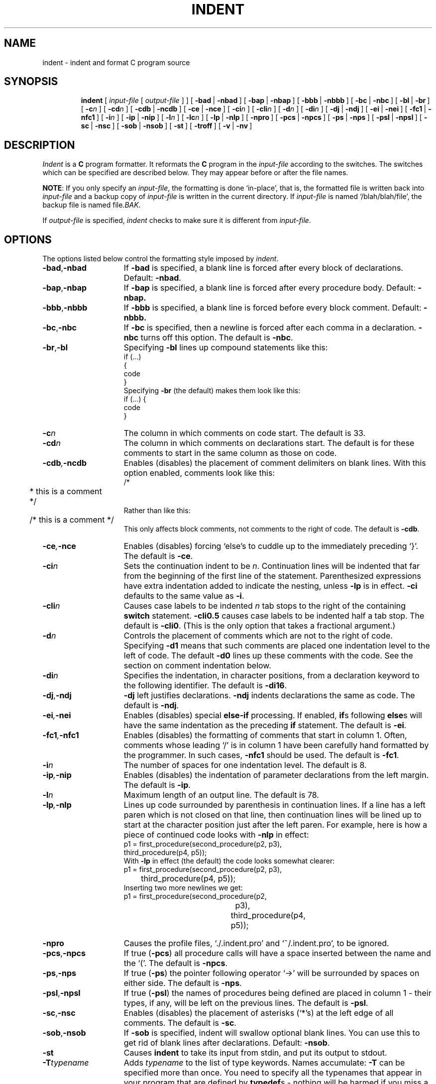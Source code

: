 .\" Copyright (c) 1983 Regents of the University of California.
.\" All rights reserved.  The Berkeley software License Agreement
.\" specifies the terms and conditions for redistribution.
.\"
.\"	@(#)indent.1	6.4 (Berkeley) 9/10/85
.\"
.TH INDENT 1 ""
.UC 5
.SH NAME
indent \- indent and format C program source
.SH SYNOPSIS
.in +\w'\fBindent \fR'u
.ti -\w'\fBindent \fR'u
\fBindent \fR [ \fIinput-file\fR [ \fIoutput-file\fR ] ]
[\ \fB\-bad\fR\ |\ \fB\-nbad\fR\ ]
[\ \fB\-bap\fR\ |\ \fB\-nbap\fR\ ]
[\ \fB\-bbb\fR\ |\ \fB\-nbbb\fR\ ]
[\ \fB\-bc\fR\ |\ \fB\-nbc\fR\ ]
[\ \fB\-bl\fR\ |\ \fB\-br\fR\ ]
[\ \fB\-c\fIn\fR\ ]
[\ \fB\-cd\fIn\fR\ ]
[\ \fB\-cdb\fR\ |\ \fB\-ncdb\fR\ ]
[\ \fB\-ce\fR\ |\ \fB\-nce\fR\ ]
[\ \fB\-ci\fIn\fR\ ]
[\ \fB\-cli\fIn\fR\ ]
[\ \fB\-d\fIn\fR\ ]
[\ \fB\-di\fIn\fR\ ]
[\ \fB\-dj\fR\ |\ \fB\-ndj\fR\ ]
[\ \fB\-ei\fR\ |\ \fB\-nei\fR\ ]
[\ \fB\-fc1\fR\ |\ \fB\-nfc1\fR\ ]
[\ \fB\-i\fIn\fR\ ]
[\ \fB\-ip\fR\ |\ \fB\-nip\fR\ ]
[\ \fB\-l\fIn\fR\ ]
[\ \fB\-lc\fIn\fR\ ]
[\ \fB\-lp\fR\ |\ \fB\-nlp\fR\ ]
[\ \fB\-npro\fR\ ]
[\ \fB\-pcs\fR\ |\ \fB\-npcs\fR\ ]
[\ \fB\-ps\fR\ |\ \fB\-nps\fR\ ]
[\ \fB\-psl\fR\ |\ \fB\-npsl\fR\ ]
[\ \fB\-sc\fR\ |\ \fB\-nsc\fR\ ]
[\ \fB\-sob\fR\ |\ \fB\-nsob\fR\ ]
[\ \fB\-st\fR\ ]
[\ \fB\-troff\fR\ ]
[\ \fB\-v\fR\ |\ \fB\-nv\fR\ ]
.SH DESCRIPTION
.IX  indent  ""  "\fLindent\fP \(em format C source"
.IX  "programming tools"  "indent"  ""  "\fLindent\fP \(em format C source"
.IX  "languages"  "indent"  ""  "\fLindent\fP \(em format C source"
.IX  "C programming language"  "indent"  ""  "\fLindent\fP \(em format C source"
.IX  "pretty printer"  "indent"  ""  "\fLindent\fP \(em format C source"
.IX  "format C programs" "" "format C programs \(em \fLindent\fP"
.IX  "code formatter"  "indent"  ""  "\fLindent\fP \(em format C source"
.IX  "cb"  "indent"  "\fLcb\fP"  "try \fLindent\fP \(em format C source"
.I Indent
is a \fBC\fR program formatter.  It reformats the \fBC\fR program in the
\fIinput-file\fR according to the switches.  The switches which can be
specified are described below. They may appear before or after the file
names.
.LP
\fBNOTE\fP: If you only specify an \fIinput-file\fR, the formatting is
done `in-place', that is, the formatted file is written back into
.I input-file
and a backup copy of
.I input-file
is written in the current directory.  If
.I input-file
is named `/blah/blah/file', the backup file is named
.RI file .BAK.
.LP
If
.I output-file
is specified,
.I indent
checks to make sure it is different from
.IR input-file .
.SH OPTIONS
.LP
The options listed below control the formatting style imposed by
.IR indent .
.TP 15
.BR \-bad , \-nbad
If
.B \-bad
is specified, a blank line is forced after every block of
declarations.  Default:  
.BR \-nbad .
.TP 15
.BR \-bap , \-nbap
If
.B \-bap
is specified, a blank line is forced after every procedure body.  Default:
.B \-nbap.
.TP 15
.BR \-bbb , \-nbbb
If
.B \-bbb
is specified, a blank line is forced before every block comment.  Default:
.B \-nbbb.
.TP 15
.BR \-bc , \-nbc
If
.B \-bc
is specified, then a newline is forced after each comma in a declaration. 
.B \-nbc
turns off this option.  The default is
.BR \-nbc .
.TP 15
.BR \-br , \-bl
Specifying
.B \-bl
lines up compound statements like this:
.ne 4
.nf
.ft L
    if (...)
    {
        code
    }
.ft R
.fi
Specifying
.B \-br
(the default) makes them look like this:
.ne 3
.nf
.ft L
    if (...) {
        code
    }
.ft R
.fi
.LP
.TP 15
.BI \-c n
The column in which comments on code start.  The default is 33.  
.TP 15
.BI \-cd n
The column in which comments on declarations start.  The default
is for these comments to start in the same column as those on code.
.TP 15
.BI \-cdb , \-ncdb
Enables (disables) the placement of comment delimiters on blank lines.  With
this option enabled, comments look like this:
.nf
.ft L
.ne 3
	/*
	 * this is a comment
	 */
.ft R
.fi
Rather than like this:
.nf
.ft L
	/* this is a comment */
.ft R
.fi
This only affects block comments, not comments to the right of
code. The default is
.BR \-cdb .
.TP 15
.BI \-ce , \-nce
Enables (disables) forcing `else's to cuddle up to the immediately preceding
`}'.  The default is
.BR \-ce .
.TP 15
.BI \-ci n
Sets the continuation indent to be \fIn\fR.  Continuation
lines will be indented that far from the beginning of the first line of the
statement.  Parenthesized expressions have extra indentation added to
indicate the nesting, unless \fB\-lp\fR is in effect.
\fB\-ci\fR defaults to the same value as \fB\-i\fR.
.TP 15
.BI \-cli n
Causes case labels to be indented
.I n
tab stops to the right of the containing \fBswitch\fR statement.
\fB\-cli0.5\fR causes case labels to be indented half a tab stop.  The
default is
.BR \-cli0 .
(This is the only option that takes a fractional argument.)
.TP 15
.BI \-d n
Controls the placement of comments which are not to the
right of code.  Specifying
.B \-d1
means that such comments are placed one indentation level to the
left of code.  The default
.B \-d0
lines up these comments with the code.  See the section on comment
indentation below.
.TP 15
.BI \-di n
Specifies the indentation, in character positions, from a declaration keyword
to the following identifier.  The default is
.BR \-di16 .
.TP 15
.BR \-dj , \-ndj
.B \-dj
left justifies declarations.
.B \-ndj
indents declarations the same as code.  The default is
.BR \-ndj .
.TP 15
.BI \-ei , \-nei
Enables (disables) special
.B else-if
processing.  If enabled,
.BR if "s"
following
.BR else "s"
will have the same indentation as the preceding
.B if
statement.  The default is
.BR \-ei .
.TP 15
.BI \-fc1 , \-nfc1
Enables (disables) the formatting of comments that start in column 1.
Often, comments whose leading `/' is in column 1 have been carefully
hand formatted by the programmer.  In such cases, \fB\-nfc1\fR should be
used.  The default is \fB\-fc1\fR.
.TP 15
.BI \-i n
The number of spaces for one indentation level.  The default is 8.
.TP 15
.BI \-ip , \-nip
Enables (disables) the indentation of parameter declarations from the left
margin.  The default is
.BR \-ip .
.TP 15
.BI \-l n
Maximum length of an output line.  The default is 78.
.TP 15
.BI \-lp , \-nlp
Lines up code surrounded by parenthesis in continuation lines.  If a line
has a left paren which is not closed on that line, then continuation lines
will be lined up to start at the character position just after the left
paren.  For example, here is how a piece of continued code looks with
\fB\-nlp\fR in effect:
.ne 2
.nf
.ft L
    p1 = first_procedure(second_procedure(p2, p3),
        third_procedure(p4, p5));
.ft R
.fi
.ne 5
With \fB\-lp\fR in effect (the default) the code looks somewhat clearer:
.nf
.ft L
.ta \w'    p1 = first_procedure('u
    p1 = first_procedure(second_procedure(p2, p3),
	third_procedure(p4, p5));
.ft R
.fi
.ne 5
Inserting two more newlines we get:
.nf
.ft L
.ta \w'    p1 = first_procedure('u +\w'second_procedure('u
    p1 = first_procedure(second_procedure(p2,
		p3),
.ta \w'    p1 = first_procedure('u +\w'third_procedure('u
	third_procedure(p4,
		p5));
.ft R
.fi
.TP 15
.B \-npro
Causes the profile files, `./.indent.pro' and `~/.indent.pro', to be ignored.
.TP 15
.BR \-pcs , \-npcs
If true (\fB\-pcs\fR) all procedure calls will have a space inserted between
the name and the `('.  The default is 
.BR \-npcs .
.TP 15
.BR \-ps , \-nps
If true (\fB\-ps\fR) the pointer following operator `\->' will be
surrounded by spaces on either side.  The default is
.BR \-nps .
.TP 15
.BR \-psl , \-npsl
If true (\fB\-psl\fR) the names of procedures being defined are placed in
column 1 \- their types, if any, will be left on the previous lines.  The
default is 
.BR \-psl .
.TP 15
.BR \-sc , \-nsc
Enables (disables) the placement of asterisks (`*'s) at the left edge of all
comments.  The default is
.BR \-sc .
.TP 15
.BR \-sob , \-nsob
If
.B \-sob
is specified, indent will swallow optional blank lines.  You can use this to
get rid of blank lines after declarations.  Default:
.BR \-nsob .
.TP 15
.B \-st
Causes
.B indent
to take its input from stdin, and put its output to stdout.
.TP 15
.BI \-T typename
Adds
.I typename
to the list of type keywords.  Names accumulate:
.B \-T
can be specified more than once.  You need to specify all the typenames that
appear in your program that are defined by \fBtypedef\fRs \- nothing will be
harmed if you miss a few, but the program won't be formatted as nicely as
it should.  This sounds like a painful thing to have to do, but it's really
a symptom of a problem in C: \fBtypedef\fR causes a syntactic change in the
language and \fIindent\fR can't find all \fBtypedef\fRs.
.TP 15
.B \-troff
Causes
.B indent
to format the program for processing by troff.  It will produce a fancy
listing in much the same spirit as
.BR vgrind .
If the output file is not specified, the default is standard output,
rather than formatting in place.
.TP 15
.BR \-v , \-nv
.B \-v
turns on `verbose' mode;
.B \-nv
turns it off.  When in verbose mode,
.I indent
reports when it splits one line of input into two or more lines of output,
and gives some size statistics at completion. The default is
.BR \-nv .
.SH "FURTHER DESCRIPTION"
.LP
You may set up your own `profile' of defaults to
.I indent
by creating a file called
.BI . indent . pro
in either your login directory and/or the current directory and including
whatever switches you like.  Switches in `.indent.pro' in the current
directory override those in your login directory (with the exception of
.B -T
type definitions, which just accumulate).  If
.I indent
is run and a profile file exists, then it is read to set up the program's
defaults.  The switches should be separated by spaces, tabs or newlines.
Switches on the command line, however, override profile switches.
.LP
.B Comments
.LP
.IR "`Box' comments" .
.I Indent
assumes that any comment with a dash or star immediately after the start of
comment (that is, `/*\-' or `/**') is a comment surrounded by a box of stars.
Each line of such a comment is left unchanged, except that its indentation
may be adjusted to account for the change in indentation of the first line
of the comment.
.LP
.IR "Straight text" .
All other comments are treated as straight text.
.I Indent
fits as many words (separated by blanks, tabs, or newlines) on a
line as possible.  Blank lines break paragraphs.
.LP
.B Comment indentation
.LP
If a comment is on a line with code it is started in the `comment column',
which is set by the
.BI \-c n
command line parameter.  Otherwise, the comment is started at
.I n
indentation levels less than where code is currently being placed, where
.I n
is specified by the
.BI \-d n
command line parameter.  If the code on a line extends past the comment
column, the comment starts further to the right, and the right margin may be
automatically extended in extreme cases.
.LP
.B Preprocessor lines
.LP
In general, \fIindent\fR leaves preprocessor lines alone.  The only
reformatting that it will do is to straighten up trailing comments.  It
leaves embedded comments alone.  Conditional compilation
(\fB#ifdef...#endif\fR) is recognized and \fIindent\fR attempts to correctly
compensate for the syntactic peculiarities introduced.
.LP
.B C syntax
.LP
\fIIndent\fR understands a substantial amount about the syntax of C, but it
has a `forgiving' parser.  It attempts to cope with the usual sorts of
incomplete and misformed syntax.  In particular, the use of macros like:
.nf
.ft L
        #define forever for(;;)
.ft R
.fi
is handled properly.
.SH FILES
.DT
.br
\&./.indent.pro	profile file
.br
~/.indent.pro	profile file
.SH BUGS
.I Indent
has even more switches than \fIls\fR.
.sp
.ne 5
A common mistake that often causes grief is typing:
.nf
.ft L
    indent *.c
.ft R
.fi
to the shell in an attempt to indent all the \fBC\fR programs in a directory.
This is probably a bug, not a feature.
